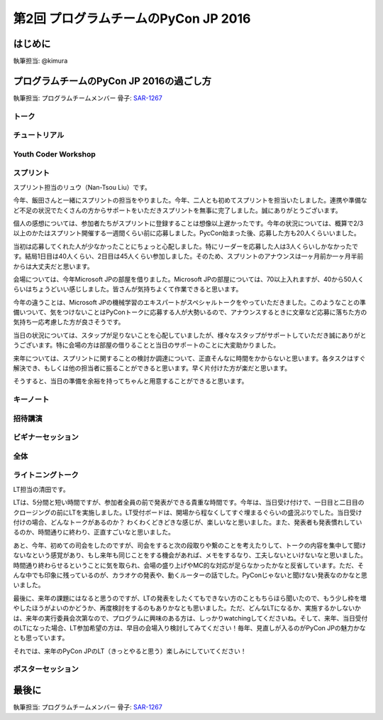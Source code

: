 ================================
第2回 プログラムチームのPyCon JP 2016
================================

はじめに
===========
執筆担当: @kimura

プログラムチームのPyCon JP 2016の過ごし方
==================================
執筆担当: プログラムチームメンバー
骨子: `SAR-1267 <https://pyconjp.atlassian.net/browse/SAR-1267>`_


トーク
------------------
.. sectionauthor:: Takayuki SHIMIZUKAWA

チュートリアル
-----------------------------
.. sectionauthor:: hata hirotaka

Youth Coder Workshop
---------------------------
.. sectionauthor:: Hamada

スプリント
----------------------
.. sectionauthor:: Nan-Tsou Liu

スプリント担当のリュウ（Nan-Tsou Liu）です。

今年、飯田さんと一緒にスプリントの担当をやりました。今年、二人とも初めてスプリントを担当いたしました。連携や準備など不足の状況でたくさんの方からサポートをいただきスプリントを無事に完了しました。誠にありがとうございます。

個人の感想については、参加者たちがスプリントに登録することは想像以上遅かったです。今年の状況については、概算で2/3以上のかたはスプリント開催する一週間くらい前に応募しました。PycCon始まった後、応募した方も20人くらいいました。

当初は応募してくれた人が少なかったことにちょっと心配しました。特にリーダーを応募した人は3人くらいしかなかったです。結局1日目は40人くらい、2日目は45人くらい参加しました。そのため、スプリントのアナウンスは一ヶ月前か一ヶ月半前からは大丈夫だと思います。

会場については、今年Microsoft JPの部屋を借りました。Microsoft JPの部屋については、70以上入れますが、40から50人くらいはちょうどいい感じしました。皆さんが気持ちよくて作業できると思います。

今年の違うことは、Microsoft JPの機械学習のエキスパートがスペシャルトークをやっていただきました。このようなことの準備いついて、気をつけないことはPyConトークに応募する人が大勢いるので、アナウンスするときに文章など応募に落ちた方の気持ち一応考慮した方が良さそうです。

当日の状況については、スタップが足りないことを心配していましたが、様々なスタップがサポートしていただき誠にありがとうございます。特に会場の方は部屋の借りることと当日のサポートのことに大変助かりました。

来年については、スプリントに関することの検討か調達について、正直そんなに時間をかからないと思います。各タスクはすぐ解決でき、もしくは他の担当者に振ることができると思います。早く片付けた方が楽だと思います。

そうすると、当日の準備を余裕を持ってちゃんと用意することができると思います。

キーノート
---------------------
.. sectionauthor:: Kishin Yagami

招待講演
----------------------
.. sectionauthor:: Masuoka Hideto

ビギナーセッション
----------------------------------
.. sectionauthor:: Takayuki SHIMIZUKAWA

全体
--------------
.. sectionauthor:: Daisuke Saito

ライトニングトーク
-----------------------------
.. sectionauthor:: Kiyota

LT担当の清田です。

LTは、5分間と短い時間ですが、参加者全員の前で発表ができる貴重な時間です。今年は、当日受け付けで、一日目と二日目のクロージングの前にLTを実施しました。LT受付ボードは、開場から程なくしてすぐ埋まるぐらいの盛況ぶりでした。当日受け付けの場合、どんなトークがあるのか？ わくわくどきどきな感じが、楽しいなと思いました。また、発表者も発表慣れしているのか、時間通りに終わり、正直すごいなと思いました。

あと、今年、初めての司会をしたのですが、司会をすると次の段取りや繋のことを考えたりして、トークの内容を集中して聞けないなという感覚があり、もし来年も同じことをする機会があれば、メモをするなり、工夫しないといけないなと思いました。時間通り終わらせるということに気を取られ、会場の盛り上げやMC的な対応が足らなかったかなと反省しています。ただ、そんな中でも印象に残っているのが、カラオケの発表や、動くルーターの話でした。PyConじゃないと聞けない発表なのかなと思いました。

最後に、来年の課題にはなると思うのですが、LTの発表をしたくてもできない方のこともちらほら聞いたので、もう少し枠を増やしたほうがよいのかどうか、再度検討をするのもありかなとも思いました。ただ、どんなLTになるか、実施するかしないかは、来年の実行委員会次第なので、プログラムに興味のある方は、しっかりwatchingしてくださいね。そして、来年、当日受付のLTになった場合、LT参加希望の方は、早目の会場入り検討してみてください！毎年、見直しが入るのがPyCon JPの魅力かなとも思っています。

それでは、来年のPyCon JPのLT（きっとやると思う）楽しみにしていてください！
 

ポスターセッション
------------------------------
.. sectionauthor:: Kazuya Muramatsu


最後に
=========
.. sectionauthor:: ds110

執筆担当: プログラムチームメンバー
骨子: `SAR-1267 <https://pyconjp.atlassian.net/browse/SAR-1267>`_

